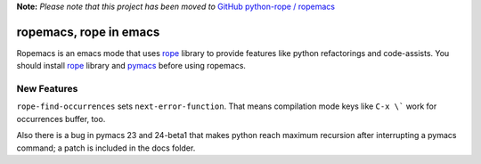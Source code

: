 
**Note:** *Please note that this project has been moved to* `GitHub python-rope / ropemacs`_

.. _GitHub python-rope / ropemacs: https://github.com/python-rope/ropemacs


=========================
 ropemacs, rope in emacs
=========================

Ropemacs is an emacs mode that uses rope_ library to provide features
like python refactorings and code-assists.  You should install rope_
library and pymacs_ before using ropemacs.

.. _rope: http://rope.sf.net/
.. _pymacs: http://pymacs.progiciels-bpi.ca/pymacs.html


New Features
============

``rope-find-occurrences`` sets ``next-error-function``.  That means
compilation mode keys like ``C-x \``` work for occurrences buffer,
too.

Also there is a bug in pymacs 23 and 24-beta1 that makes python reach
maximum recursion after interrupting a pymacs command; a patch is
included in the docs folder.




